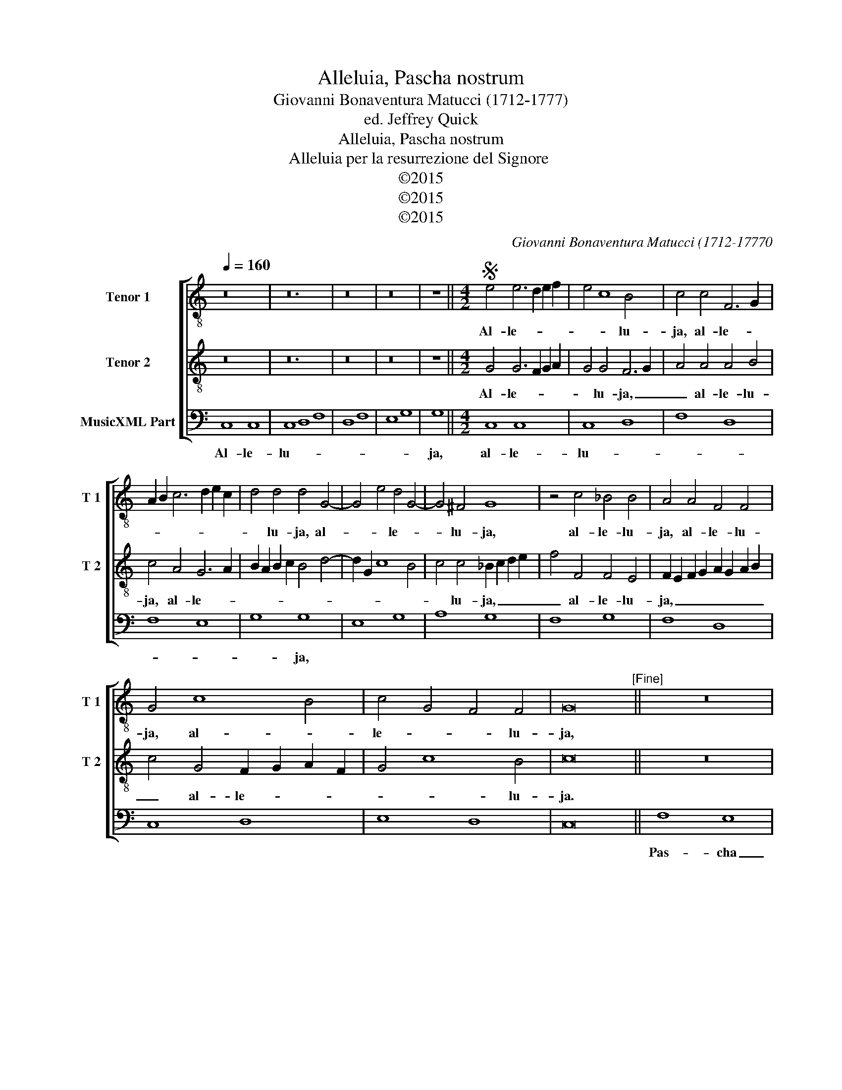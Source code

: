 X:1
T:Alleluia, Pascha nostrum
T:Giovanni Bonaventura Matucci (1712-1777)
T:ed. Jeffrey Quick
T:Alleluia, Pascha nostrum
T:Alleluia per la resurrezione del Signore 
T:©2015
T:©2015
T:©2015
C:Giovanni Bonaventura Matucci (1712-17770
Z:©2015
%%score [ 1 2 3 ]
L:1/8
Q:1/4=160
M:none
K:C
V:1 treble-8 nm="Tenor 1" snm="T 1"
V:2 treble-8 nm="Tenor 2" snm="T 2"
V:3 bass nm="MusicXML Part"
V:1
 z16 | z24 | z16 | z16 | z8 ||[M:4/2]S e4 e6 d2 e2 f2 | e4 c8 B4 | c4 c4 F6 G2 | %8
w: |||||Al- le- * * *|* * lu-|ja, al- le- *|
 A2 B2 c6 d2 e2 c2 | d4 d4 d4 G4- | G4 e4 d4 G4- | G4 ^F4 G8 | z4 c4 _B4 B4 | A4 A4 F4 F4 | %14
w: |* lu- ja, al-|* * le- *|* lu- ja,|al- le- lu-|ja, al- le- lu-|
 G4 c8 B4 | c4 G4 F4 F4 | G16"^[Fine]" || z16 | z16 | z16 | z8 | z16 | z16 | z16 | z24 | z16 | %26
w: ja, al- *|le- * * lu-|ja,||||||||||
 z8 ||[M:4/2] e4 c8 B4 | c2 A2 c8 B2 A2 | B4 B4 G4 e4 | d4 G8 ^F4 | G8 z4 c4 | _B8 A6 G2 | %33
w: |im- mo- *|la- * * * *|* tus est Chri-||stus, im-|mo- la- *|
 F4 F4 G4 c4- | c4 B4 c4 G4 | F8 F8 | G16"^[D.S. al Fine]" |] %37
w: * tus est, im-|* mo- la- tus|est Chri-|stus,|
V:2
 z16 | z24 | z16 | z16 | z8 ||[M:4/2] G4 G6 F2 G2 A2 | G4 G4 F6 G2 | A4 A4 A4 B4 | c4 A4 G6 A2 | %9
w: |||||Al- le- * * *|* lu- ja, _|_ al- le- lu-|ja, al- le- *|
 B2 A2 B2 c2 B4 d4- | d2 G2 c8 B4 | c4 c4 _B2 c2 d2 e2 | f4 F4 F4 E4 | F2 E2 F2 G2 A2 G2 A2 B2 | %14
w: ||* lu- ja, _ _ _|_ al- le- lu-|ja, _ _ _ _ _ _ _|
 c4 G4 F2 G2 A2 F2 | G4 c8 B4 | c16 || z16 | z16 | z16 | z8 | z16 | z16 | z16 | z24 | z16 | z8 || %27
w: _ al- le- * * *|* * lu-|ja.|||||||||||
[M:4/2] G4 G4 F6 G2 | A4 A4 A8 | z4 d6 G2 c4- | c4 B4 c4 c4 | _B2 c2 d2 e2 f4 F4- | %32
w: im- mo- la- *|* tus est,|im- mo- la-|* * tus est|Chri- * * * stus, im-|
 F4 E4 F2 E2 F2 G2 | A2 G2 A2 B2 c4 G4 | F2 G2 A2 F2 G4 c4- | c4 B2 A2 B8 | c16 |] %37
w: * mo- la- * * *|* * * * tus est|Chri- * * * * *||stus.|
V:3
 C,8 C,8 | C,8 D,8 F,8 | D,8 F,8 | E,8 G,8 | G,8 ||[M:4/2] C,8 C,8 | C,8 D,8 | F,8 D,8 | F,8 E,8 | %9
w: Al- le-|lu- * *|||ja,|al- le-|lu- *|||
 G,8 G,8 | E,8 G,8 | A,8 G,8 | F,8 G,8 | F,8 D,8 | C,8 D,8 | E,8 D,8 | C,16 || F,8 E,8 | G,8 A,8 | %19
w: * ja,||||||||Pas- cha|_ nos-|
 G,8 A,8 | E,8 | G,8 G,8 | G,8 C8 | B,8 G,8 | A,8 G,8 F,8 | D,8 C,8 | C,8 ||[M:4/2] C,8 D,8 | %28
w: |trum|im- mo-|* la-|||tus _|est|Chri- *|
 F,8 D,8 | G,8 E,8 | G,8 A,8 | G,8 F,8 | G,8 F,8 | D,8 E,8 | D,8 E,8 | D,16 | C,16 |] %37
w: |stus. *||||||||

